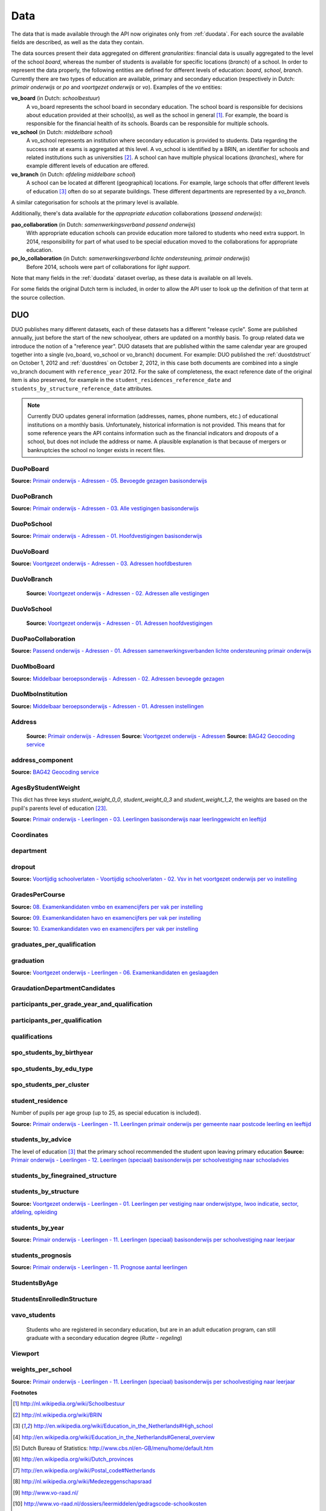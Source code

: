 
Data
====
The data that is made available through the API now originates only from :ref:`duodata`. For each source the available fields are described, as well as the data they contain.

The data sources present their data aggregated on different *granularities*: financial data is usually aggregated to the level of the school *board*, whereas the number of students is available for specific locations (*branch*) of a school. In order to represent the data properly, the following entities are defined for different levels of education: *board*, *school*, *branch*. Currently there are two types of education are available, primary and secondary education (respectively in Dutch: *primair onderwijs* or *po* and *voortgezet onderwijs* or *vo*). Examples of the *vo* entities:

**vo_board** (in Dutch: *schoolbestuur*)
    A vo_board represents the school board in secondary education. The school board is responsible for decisions about education provided at their school(s), as well as the school in general [#schoolbestuur]_. For example, the board is responsible for the financial health of its schools. Boards can be responsible for multiple schools.

**vo_school** (in Dutch: *middelbare school*)
    A vo_school represents an institution where secondary education is provided to students. Data regarding the success rate at exams is aggregated at this level. A vo_school is identified by a BRIN, an identifier for schools and related institutions such as universities [#brin]_. A school can have multiple physical locations (*branches*), where for example different levels of education are offered.

**vo_branch** (in Dutch: *afdeling middelbare school*)
    A school can be located at different (geographical) locations. For example, large schools that offer different levels of education [#edu_in_holland]_ often do so at separate buildings. These different departments are represented by a *vo_branch*.

A similar categorisation for schools at the primary level is available.

Additionally, there's data available for the *appropriate education* collaborations (*passend onderwijs*):

**pao_collaboration** (in Dutch: *samenwerkingsverband passend onderwijs*)
    With appropriate education schools can provide education more tailored to students who need extra support. In 2014, responsibility for part of what used to be special education moved to the collaborations for appropriate education.
    
**po_lo_collaboration** (in Dutch: *samenwerkingsverband lichte ondersteuning, primair onderwijs*)
    Before 2014, schools were part of collaborations for *light support*.

Note that many fields in the :ref:`duodata` dataset overlap, as these data is available on all levels.

For some fields the original Dutch term is included, in order to allow the API user to look up the definition of that term at the source collection.

.. _duodata:

DUO
---
DUO publishes many different datasets, each of these datasets has a different "release cycle". Some are published annually, just before the start of the new schoolyear, others are updated on a monthly basis. To group related data we introduce the notion of a "reference year". DUO datasets that are published within the same calendar year are grouped together into a single (vo_board, vo_school or vo_branch) document. For example: DUO published the :ref:`duostdstruct` on October 1, 2012 and :ref:`duostdres` on October 2, 2012, in this case both documents are combined into a single vo_branch document with ``reference_year`` 2012. For the sake of completeness, the exact reference date of the original item is also preserved, for example in the ``student_residences_reference_date`` and ``students_by_structure_reference_date`` attributes.

.. note::

   Currently DUO updates general information (addresses, names, phone numbers, etc.) of educational institutions on a monthly basis. Unfortunately, historical information is not provided. This means that for some reference years the API contains information such as the financial indicators and dropouts of a school, but does not include the address or name. A plausible explanation is that because of mergers or bankruptcies the school no longer exists in recent files.

.. _`COROP-gebied`: http://data.duo.nl/includes/navigatie/openbare_informatie/waargebruikt.asp?item=Coropgebied
.. _`Onderwijsgebied`: http://data.duo.nl/includes/navigatie/openbare_informatie/waargebruikt.asp?item=Onderwijsgebied
.. _`Nodaal gebied`: http://data.duo.nl/includes/navigatie/openbare_informatie/waargebruikt.asp?item=Nodaal%20gebied
.. _`Rmc-regio`: http://data.duo.nl/includes/navigatie/openbare_informatie/waargebruikt.asp?item=Rmc-gebied
.. _`Rpa-gebied`: http://data.duo.nl/includes/navigatie/openbare_informatie/waargebruikt.asp?item=Rpa-gebied
.. _`Wgr-gebied`: http://data.duo.nl/includes/navigatie/openbare_informatie/waargebruikt.asp?item=Wgr-gebied
.. _`Indicatie Special Basis Onderwijs`: http://data.duo.nl/includes/navigatie/openbare_informatie/waargebruikt.asp?item=Indicatie%20speciaal%20onderwijs
.. _`Cluster`: http://data.duo.nl/includes/navigatie/openbare_informatie/waargebruikt.asp?item=Cluster


.. _duo-DuoPoBoard:

DuoPoBoard
^^^^^^^^^^
**Source:** `Primair onderwijs - Adressen - 05. Bevoegde gezagen basisonderwijs <http://data.duo.nl/organisatie/open_onderwijsdata/databestanden/po/adressen/Adressen/po_adressen05.asp>`_

.. csv-table::
    :delim: ,
    :widths: 2, 1, 3, 10
    :header-rows: 1
    :file: tables/duo-DuoPoBoard.csv

.. _duo-DuoPoBranch:

DuoPoBranch
^^^^^^^^^^^
**Source:** `Primair onderwijs - Adressen - 03. Alle vestigingen basisonderwijs <http://data.duo.nl/organisatie/open_onderwijsdata/databestanden/po/adressen/Adressen/vest_bo.asp>`_

.. csv-table::
    :delim: ,
    :widths: 2, 1, 3, 10
    :header-rows: 1
    :file: tables/duo-DuoPoBranch.csv

.. _duo-DuoPoSchool:

DuoPoSchool
^^^^^^^^^^^
**Source:** `Primair onderwijs - Adressen - 01. Hoofdvestigingen basisonderwijs <http://data.duo.nl/organisatie/open_onderwijsdata/databestanden/po/adressen/Adressen/hoofdvestigingen.asp>`_

.. csv-table::
    :delim: ,
    :widths: 2, 1, 3, 10
    :header-rows: 1
    :file: tables/duo-DuoPoSchool.csv

.. _duo-DuoVoBoard:

DuoVoBoard
^^^^^^^^^^
**Source:** `Voortgezet onderwijs - Adressen - 03. Adressen hoofdbesturen <http://data.duo.nl/organisatie/open_onderwijsdata/databestanden/vo/adressen/Adressen/besturen.asp>`_

.. csv-table::
    :delim: ,
    :widths: 2, 1, 3, 10
    :header-rows: 1
    :file: tables/duo-DuoVoBoard.csv

.. _duo-DuoVoBranch:

DuoVoBranch
^^^^^^^^^^^
 **Source:** `Voortgezet onderwijs - Adressen - 02. Adressen alle vestigingen <http://data.duo.nl/organisatie/open_onderwijsdata/databestanden/vo/adressen/Adressen/vestigingen.asp>`_ 

.. csv-table::
    :delim: ,
    :widths: 2, 1, 3, 10
    :header-rows: 1
    :file: tables/duo-DuoVoBranch.csv

.. _duo-DuoVoSchool:

DuoVoSchool
^^^^^^^^^^^
 **Source:** `Voortgezet onderwijs - Adressen - 01. Adressen hoofdvestigingen <http://data.duo.nl/organisatie/open_onderwijsdata/databestanden/vo/adressen/Adressen/hoofdvestigingen.asp>`_

.. csv-table::
    :delim: ,
    :widths: 2, 1, 3, 10
    :header-rows: 1
    :file: tables/duo-DuoVoSchool.csv

.. _duo-DuoPaoCollaboration:

DuoPaoCollaboration
^^^^^^^^^^^^^^^^^^^
**Source:** `Passend onderwijs - Adressen - 01. Adressen samenwerkingsverbanden lichte ondersteuning primair onderwijs <http://data.duo.nl/organisatie/open_onderwijsdata/databestanden/passendow/Adressen/Adressen/passend_po_1.asp>`_

.. csv-table::
    :delim: ,
    :widths: 2, 1, 3, 10
    :header-rows: 1
    :file: tables/duo-DuoPaoCollaboration.csv

.. _duo-DuoMboBoard:

DuoMboBoard
^^^^^^^^^^^
**Source:** `Middelbaar beroepsonderwijs - Adressen - 02. Adressen bevoegde gezagen <http://www.ib-groep.nl/organisatie/open_onderwijsdata/databestanden/mbo_/adressen/Adressen/bevoegde_gezagen.asp>`_

.. csv-table::
    :delim: ,
    :widths: 2, 1, 3, 10
    :header-rows: 1
    :file: tables/duo-DuoMboBoard.csv

.. _duo-DuoMboInstitution:

DuoMboInstitution
^^^^^^^^^^^^^^^^^
**Source:** `Middelbaar beroepsonderwijs - Adressen - 01. Adressen instellingen <http://www.ib-groep.nl/organisatie/open_onderwijsdata/databestanden/mbo_/adressen/Adressen/instellingen.asp>`_

.. csv-table::
    :delim: ,
    :widths: 2, 1, 3, 10
    :header-rows: 1
    :file: tables/duo-DuoMboInstitution.csv

.. _duo-Address:

Address
^^^^^^^

    **Source:** `Primair onderwijs - Adressen <http://data.duo.nl/organisatie/open_onderwijsdata/databestanden/po/adressen/default.asp>`_
    **Source:** `Voortgezet onderwijs - Adressen <http://data.duo.nl/organisatie/open_onderwijsdata/databestanden/vo/adressen/default.asp>`_
    **Source:** `BAG42 Geocoding service <http://calendar42.com/bag42/>`_
    

.. csv-table::
    :delim: ,
    :widths: 2, 1, 3, 10
    :header-rows: 1
    :file: tables/duo-Address.csv

.. _duo-address_component:

address_component
^^^^^^^^^^^^^^^^^
**Source:** `BAG42 Geocoding service <http://calendar42.com/bag42/>`_

.. csv-table::
    :delim: ,
    :widths: 2, 1, 3, 10
    :header-rows: 1
    :file: tables/duo-address_component.csv

.. _duo-AgesByStudentWeight:

AgesByStudentWeight
^^^^^^^^^^^^^^^^^^^

This dict has three keys *student_weight_0_0*, *student_weight_0_3* and *student_weight_1_2*, the weights are based on the pupil's parents level of education [#weight]_.

**Source:** `Primair onderwijs - Leerlingen - 03. Leerlingen basisonderwijs naar leerlinggewicht en leeftijd <http://data.duo.nl/organisatie/open_onderwijsdata/databestanden/po/Leerlingen/Leerlingen/po_leerlingen3.asp>`_
    

.. csv-table::
    :delim: ,
    :widths: 2, 1, 3, 10
    :header-rows: 1
    :file: tables/duo-AgesByStudentWeight.csv

.. _duo-Coordinates:

Coordinates
^^^^^^^^^^^

.. csv-table::
    :delim: ,
    :widths: 2, 1, 3, 10
    :header-rows: 1
    :file: tables/duo-Coordinates.csv

.. _duo-department:

department
^^^^^^^^^^

.. csv-table::
    :delim: ,
    :widths: 2, 1, 3, 10
    :header-rows: 1
    :file: tables/duo-department.csv

.. _duo-dropout:

dropout
^^^^^^^
**Source:** `Voortijdig schoolverlaten - Voortijdig schoolverlaten - 02. Vsv in het voortgezet onderwijs per vo instelling <http://data.duo.nl/organisatie/open_onderwijsdata/databestanden/vschoolverlaten/vsvers/vsv_voortgezet.asp>`_

.. csv-table::
    :delim: ,
    :widths: 2, 1, 3, 10
    :header-rows: 1
    :file: tables/duo-dropout.csv

.. _duo-GradesPerCourse:

GradesPerCourse
^^^^^^^^^^^^^^^

**Source:** `08. Examenkandidaten vmbo en examencijfers per vak per instelling <http://data.duo.nl/organisatie/open_onderwijsdata/databestanden/vo/leerlingen/Leerlingen/vo_leerlingen8.asp>`_

**Source:** `09. Examenkandidaten havo en examencijfers per vak per instelling <http://data.duo.nl/organisatie/open_onderwijsdata/databestanden/vo/leerlingen/Leerlingen/vo_leerlingen9.asp>`_

**Source:** `10. Examenkandidaten vwo en examencijfers per vak per instelling <http://data.duo.nl/organisatie/open_onderwijsdata/databestanden/vo/leerlingen/Leerlingen/vo_leerlingen10.asp>`_
    

.. csv-table::
    :delim: ,
    :widths: 2, 1, 3, 10
    :header-rows: 1
    :file: tables/duo-GradesPerCourse.csv

.. _duo-graduates_per_qualification:

graduates_per_qualification
^^^^^^^^^^^^^^^^^^^^^^^^^^^

.. csv-table::
    :delim: ,
    :widths: 2, 1, 3, 10
    :header-rows: 1
    :file: tables/duo-graduates_per_qualification.csv

.. _duo-graduation:

graduation
^^^^^^^^^^
**Source:** `Voortgezet onderwijs - Leerlingen - 06. Examenkandidaten en geslaagden <http://data.duo.nl/organisatie/open_onderwijsdata/databestanden/vo/leerlingen/Leerlingen/vo_leerlingen6.asp>`_

.. csv-table::
    :delim: ,
    :widths: 2, 1, 3, 10
    :header-rows: 1
    :file: tables/duo-graduation.csv

.. _duo-GraudationDepartmentCandidates:

GraudationDepartmentCandidates
^^^^^^^^^^^^^^^^^^^^^^^^^^^^^^

.. csv-table::
    :delim: ,
    :widths: 2, 1, 3, 10
    :header-rows: 1
    :file: tables/duo-GraudationDepartmentCandidates.csv

.. _duo-participants_per_grade_year_and_qualification:

participants_per_grade_year_and_qualification
^^^^^^^^^^^^^^^^^^^^^^^^^^^^^^^^^^^^^^^^^^^^^

.. csv-table::
    :delim: ,
    :widths: 2, 1, 3, 10
    :header-rows: 1
    :file: tables/duo-participants_per_grade_year_and_qualification.csv

.. _duo-participants_per_qualification:

participants_per_qualification
^^^^^^^^^^^^^^^^^^^^^^^^^^^^^^

.. csv-table::
    :delim: ,
    :widths: 2, 1, 3, 10
    :header-rows: 1
    :file: tables/duo-participants_per_qualification.csv

.. _duo-qualifications:

qualifications
^^^^^^^^^^^^^^

.. csv-table::
    :delim: ,
    :widths: 2, 1, 3, 10
    :header-rows: 1
    :file: tables/duo-qualifications.csv

.. _duo-spo_students_by_birthyear:

spo_students_by_birthyear
^^^^^^^^^^^^^^^^^^^^^^^^^

.. csv-table::
    :delim: ,
    :widths: 2, 1, 3, 10
    :header-rows: 1
    :file: tables/duo-spo_students_by_birthyear.csv

.. _duo-spo_students_by_edu_type:

spo_students_by_edu_type
^^^^^^^^^^^^^^^^^^^^^^^^

.. csv-table::
    :delim: ,
    :widths: 2, 1, 3, 10
    :header-rows: 1
    :file: tables/duo-spo_students_by_edu_type.csv

.. _duo-spo_students_per_cluster:

spo_students_per_cluster
^^^^^^^^^^^^^^^^^^^^^^^^

.. csv-table::
    :delim: ,
    :widths: 2, 1, 3, 10
    :header-rows: 1
    :file: tables/duo-spo_students_per_cluster.csv

.. _duo-student_residence:

student_residence
^^^^^^^^^^^^^^^^^

Number of pupils per age group (up to 25, as special education is included).

**Source:** `Primair onderwijs - Leerlingen - 11. Leerlingen primair onderwijs per gemeente naar postcode leerling en leeftijd <http://data.duo.nl/organisatie/open_onderwijsdata/databestanden/po/Leerlingen/Leerlingen/po_leerlingen11.asp>`_
        

.. csv-table::
    :delim: ,
    :widths: 2, 1, 3, 10
    :header-rows: 1
    :file: tables/duo-student_residence.csv

.. _duo-students_by_advice:

students_by_advice
^^^^^^^^^^^^^^^^^^

The level of education [#edu_in_holland]_ that the primary school recommended the student upon leaving primary education
**Source:** `Primair onderwijs - Leerlingen - 12. Leerlingen (speciaal) basisonderwijs per schoolvestiging naar schooladvies <http://data.duo.nl/organisatie/open_onderwijsdata/databestanden/po/Leerlingen/Leerlingen/Schooladvies.asp>`_
        

.. csv-table::
    :delim: ,
    :widths: 2, 1, 3, 10
    :header-rows: 1
    :file: tables/duo-students_by_advice.csv

.. _duo-students_by_finegrained_structure:

students_by_finegrained_structure
^^^^^^^^^^^^^^^^^^^^^^^^^^^^^^^^^

.. csv-table::
    :delim: ,
    :widths: 2, 1, 3, 10
    :header-rows: 1
    :file: tables/duo-students_by_finegrained_structure.csv

.. _duo-students_by_structure:

students_by_structure
^^^^^^^^^^^^^^^^^^^^^
**Source:** `Voortgezet onderwijs - Leerlingen - 01. Leerlingen per vestiging naar onderwijstype, lwoo indicatie, sector, afdeling, opleiding <http://data.duo.nl/organisatie/open_onderwijsdata/databestanden/vo/leerlingen/Leerlingen/vo_leerlingen1.asp>`_

.. csv-table::
    :delim: ,
    :widths: 2, 1, 3, 10
    :header-rows: 1
    :file: tables/duo-students_by_structure.csv

.. _duo-students_by_year:

students_by_year
^^^^^^^^^^^^^^^^
**Source:** `Primair onderwijs - Leerlingen - 11. Leerlingen (speciaal) basisonderwijs per schoolvestiging naar leerjaar <http://data.duo.nl/organisatie/open_onderwijsdata/databestanden/po/Leerlingen/Leerlingen/leerjaar.asp>`_

.. csv-table::
    :delim: ,
    :widths: 2, 1, 3, 10
    :header-rows: 1
    :file: tables/duo-students_by_year.csv

.. _duo-students_prognosis:

students_prognosis
^^^^^^^^^^^^^^^^^^
**Source:** `Primair onderwijs - Leerlingen - 11. Prognose aantal leerlingen <http://data.duo.nl/organisatie/open_onderwijsdata/databestanden/vo/leerlingen/Leerlingen/vo_leerlingen11.asp>`_

.. csv-table::
    :delim: ,
    :widths: 2, 1, 3, 10
    :header-rows: 1
    :file: tables/duo-students_prognosis.csv

.. _duo-StudentsByAge:

StudentsByAge
^^^^^^^^^^^^^

.. csv-table::
    :delim: ,
    :widths: 2, 1, 3, 10
    :header-rows: 1
    :file: tables/duo-StudentsByAge.csv

.. _duo-StudentsEnrolledInStructure:

StudentsEnrolledInStructure
^^^^^^^^^^^^^^^^^^^^^^^^^^^

.. csv-table::
    :delim: ,
    :widths: 2, 1, 3, 10
    :header-rows: 1
    :file: tables/duo-StudentsEnrolledInStructure.csv

.. _duo-vavo_students:

vavo_students
^^^^^^^^^^^^^
 Students who are registered in secondary education, but are in an adult education program, can still graduate with a secondary education degree (*Rutte - regeling*) 

.. csv-table::
    :delim: ,
    :widths: 2, 1, 3, 10
    :header-rows: 1
    :file: tables/duo-vavo_students.csv

.. _duo-Viewport:

Viewport
^^^^^^^^

.. csv-table::
    :delim: ,
    :widths: 2, 1, 3, 10
    :header-rows: 1
    :file: tables/duo-Viewport.csv

.. _duo-weights_per_school:

weights_per_school
^^^^^^^^^^^^^^^^^^
**Source:** `Primair onderwijs - Leerlingen - 11. Leerlingen (speciaal) basisonderwijs per schoolvestiging naar leerjaar <http://data.duo.nl/organisatie/open_onderwijsdata/databestanden/po/Leerlingen/Leerlingen/leerjaar.asp>`_

.. csv-table::
    :delim: ,
    :widths: 2, 1, 3, 10
    :header-rows: 1
    :file: tables/duo-weights_per_school.csv



**Footnotes**

.. [#schoolbestuur] http://nl.wikipedia.org/wiki/Schoolbestuur
.. [#brin] http://nl.wikipedia.org/wiki/BRIN
.. [#edu_in_holland] http://en.wikipedia.org/wiki/Education_in_the_Netherlands#High_school
.. [#denomination] http://en.wikipedia.org/wiki/Education_in_the_Netherlands#General_overview
.. [#cbs] Dutch Bureau of Statistics: http://www.cbs.nl/en-GB/menu/home/default.htm
.. [#provinces] http://en.wikipedia.org/wiki/Dutch_provinces
.. [#zipcodes] http://en.wikipedia.org/wiki/Postal_code#Netherlands
.. [#medezeggenschapsraad] http://nl.wikipedia.org/wiki/Medezeggenschapsraad
.. [#voraad] http://www.vo-raad.nl/
.. [#coc] http://www.vo-raad.nl/dossiers/leermiddelen/gedragscode-schoolkosten
.. [#tevr_stud] http://wiki.schoolvo.nl/mediawiki/index.php/Tevredenheid_leerlingen
.. [#tevr_par] http://wiki.schoolvo.nl/mediawiki/index.php/Tevredenheid_ouders
.. [#wgr_law] http://wetten.overheid.nl/BWBR0003740
.. [#mbo1] http://nl.wikipedia.org/wiki/Middelbaar_beroepsonderwijs#Niveau
.. [#vmbo] http://en.wikipedia.org/wiki/Voorbereidend_middelbaar_beroepsonderwijs
.. [#sectors] http://nl.wikipedia.org/wiki/Vmbo#Sectoren
.. [#profiles] http://nl.wikipedia.org/wiki/Profielen_Tweede_Fase#Profielen
.. [#lwoo] http://nl.wikipedia.org/wiki/Lwoo
.. [#owinsp] http://nl.wikipedia.org/wiki/Inspectie_van_het_Onderwijs_(Nederland)
.. [#bag42geo] http://calendar42.com/bag42/
.. [#centralexams] http://nl.wikipedia.org/wiki/Centraal_examen
.. [#schoolexams] http://nl.wikipedia.org/wiki/Schoolexamen
.. [#weight] http://www.rijksoverheid.nl/onderwerpen/leerachterstand/vraag-en-antwoord/wat-is-de-gewichtenregeling-in-het-basisonderwijs.html
